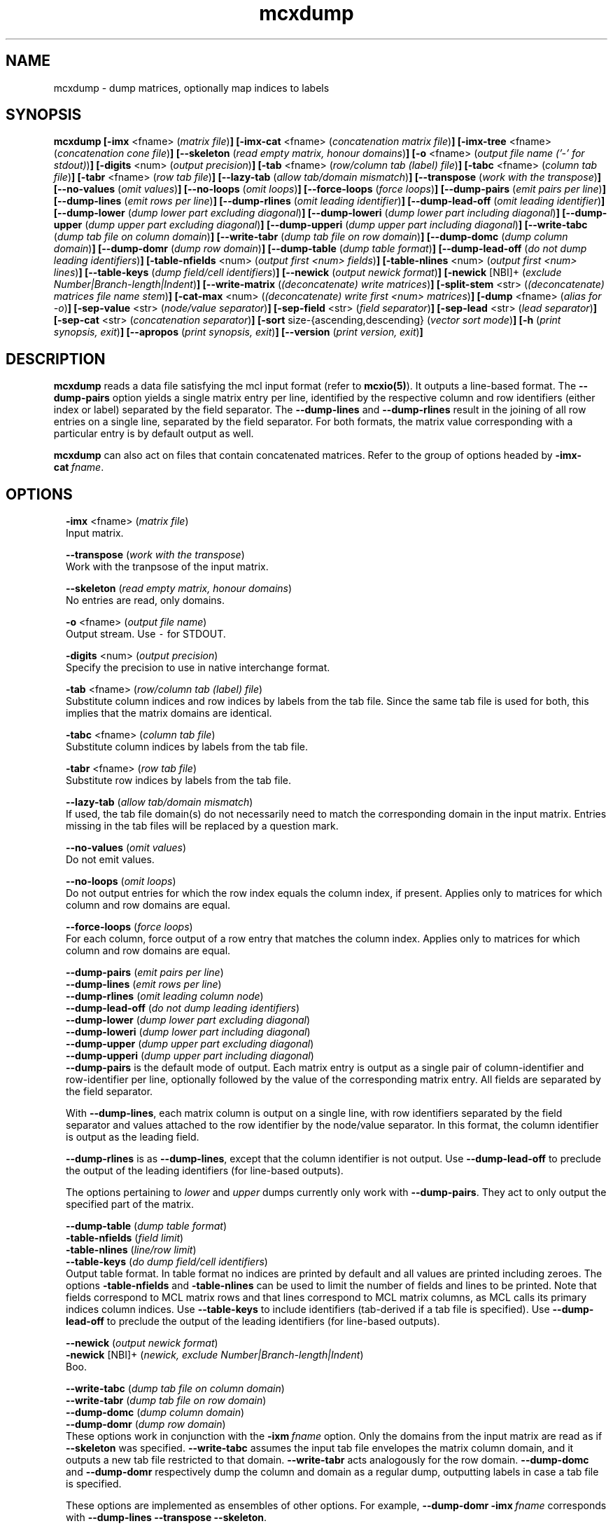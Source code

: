.\" Copyright (c) 2009 Stijn van Dongen
.TH "mcxdump" 1 "18 Sep 2009" "mcxdump 1\&.008, 09-261" "USER COMMANDS "
.po 2m
.de ZI
.\" Zoem Indent/Itemize macro I.
.br
'in +\\$1
.nr xa 0
.nr xa -\\$1
.nr xb \\$1
.nr xb -\\w'\\$2'
\h'|\\n(xau'\\$2\h'\\n(xbu'\\
..
.de ZJ
.br
.\" Zoem Indent/Itemize macro II.
'in +\\$1
'in +\\$2
.nr xa 0
.nr xa -\\$2
.nr xa -\\w'\\$3'
.nr xb \\$2
\h'|\\n(xau'\\$3\h'\\n(xbu'\\
..
.if n .ll -2m
.am SH
.ie n .in 4m
.el .in 8m
..
.SH NAME
mcxdump \- dump matrices, optionally map indices to labels
.SH SYNOPSIS

\fBmcxdump\fP
\fB[-imx\fP <fname> (\fImatrix file\fP)\fB]\fP
\fB[-imx-cat\fP <fname> (\fIconcatenation matrix file\fP)\fB]\fP
\fB[-imx-tree\fP <fname> (\fIconcatenation cone file\fP)\fB]\fP
\fB[--skeleton\fP (\fIread empty matrix, honour domains\fP)\fB]\fP
\fB[-o\fP <fname> (\fIoutput file name (\&'-\&' for stdout)\fP)\fB]\fP
\fB[-digits\fP <num> (\fIoutput precision\fP)\fB]\fP
\fB[-tab\fP <fname> (\fIrow/column tab (label) file\fP)\fB]\fP
\fB[-tabc\fP <fname> (\fIcolumn tab file\fP)\fB]\fP
\fB[-tabr\fP <fname> (\fIrow tab file\fP)\fB]\fP
\fB[--lazy-tab\fP (\fIallow tab/domain mismatch\fP)\fB]\fP
\fB[--transpose\fP (\fIwork with the transpose\fP)\fB]\fP
\fB[--no-values\fP (\fIomit values\fP)\fB]\fP
\fB[--no-loops\fP (\fIomit loops\fP)\fB]\fP
\fB[--force-loops\fP (\fIforce loops\fP)\fB]\fP
\fB[--dump-pairs\fP (\fIemit pairs per line\fP)\fB]\fP
\fB[--dump-lines\fP (\fIemit rows per line\fP)\fB]\fP
\fB[--dump-rlines\fP (\fIomit leading identifier\fP)\fB]\fP
\fB[--dump-lead-off\fP (\fIomit leading identifier\fP)\fB]\fP
\fB[--dump-lower\fP (\fIdump lower part excluding diagonal\fP)\fB]\fP
\fB[--dump-loweri\fP (\fIdump lower part including diagonal\fP)\fB]\fP
\fB[--dump-upper\fP (\fIdump upper part excluding diagonal\fP)\fB]\fP
\fB[--dump-upperi\fP (\fIdump upper part including diagonal\fP)\fB]\fP
\fB[--write-tabc\fP (\fIdump tab file on column domain\fP)\fB]\fP
\fB[--write-tabr\fP (\fIdump tab file on row domain\fP)\fB]\fP
\fB[--dump-domc\fP (\fIdump column domain\fP)\fB]\fP
\fB[--dump-domr\fP (\fIdump row domain\fP)\fB]\fP
\fB[--dump-table\fP (\fIdump table format\fP)\fB]\fP
\fB[--dump-lead-off\fP (\fIdo not dump leading identifiers\fP)\fB]\fP
\fB[-table-nfields\fP <num> (\fIoutput first <num> fields\fP)\fB]\fP
\fB[-table-nlines\fP <num> (\fIoutput first <num> lines\fP)\fB]\fP
\fB[--table-keys\fP (\fIdump field/cell identifiers\fP)\fB]\fP
\fB[--newick\fP (\fIoutput newick format\fP)\fB]\fP
\fB[-newick\fP [NBI]+ (\fIexclude Number|Branch-length|Indent\fP)\fB]\fP
\fB[--write-matrix\fP (\fI(deconcatenate) write matrices\fP)\fB]\fP
\fB[-split-stem\fP <str> (\fI(deconcatenate) matrices file name stem\fP)\fB]\fP
\fB[-cat-max\fP <num> (\fI(deconcatenate) write first <num> matrices\fP)\fB]\fP
\fB[-dump\fP <fname> (\fIalias for -o\fP)\fB]\fP
\fB[-sep-value\fP <str> (\fInode/value separator\fP)\fB]\fP
\fB[-sep-field\fP <str> (\fIfield separator\fP)\fB]\fP
\fB[-sep-lead\fP <str> (\fIlead separator\fP)\fB]\fP
\fB[-sep-cat\fP <str> (\fIconcatenation separator\fP)\fB]\fP
\fB[-sort\fP size-{ascending,descending} (\fIvector sort mode\fP)\fB]\fP
\fB[-h\fP (\fIprint synopsis, exit\fP)\fB]\fP
\fB[--apropos\fP (\fIprint synopsis, exit\fP)\fB]\fP
\fB[--version\fP (\fIprint version, exit\fP)\fB]\fP
.SH DESCRIPTION

\fBmcxdump\fP reads a data file satisfying the mcl input format
(refer to \fBmcxio(5)\fP)\&. It outputs a line-based format\&. The
\fB--dump-pairs\fP option yields a single matrix entry per line,
identified by the respective column and row identifiers (either index or
label) separated by the field separator\&.
The \fB--dump-lines\fP and \fB--dump-rlines\fP result in the
joining of all row entries on a single line, separated by the field
separator\&. For both formats, the matrix value corresponding with
a particular entry is by default output as well\&.

\fBmcxdump\fP can also act on files that contain concatenated
matrices\&. Refer to the group of options headed by
\fB-imx-cat\fP\ \&\fIfname\fP\&.
.SH OPTIONS

.ZI 2m "\fB-imx\fP <fname> (\fImatrix file\fP)"
\&
.br
Input matrix\&.
.in -2m

.ZI 2m "\fB--transpose\fP (\fIwork with the transpose\fP)"
\&
.br
Work with the tranpsose of the input matrix\&.
.in -2m

.ZI 2m "\fB--skeleton\fP (\fIread empty matrix, honour domains\fP)"
\&
.br
No entries are read, only domains\&.
.in -2m

.ZI 2m "\fB-o\fP <fname> (\fIoutput file name\fP)"
\&
.br
Output stream\&. Use \fC-\fP for STDOUT\&.
.in -2m

.ZI 2m "\fB-digits\fP <num> (\fIoutput precision\fP)"
\&
.br
Specify the precision to use in native interchange format\&.
.in -2m

.ZI 2m "\fB-tab\fP <fname> (\fIrow/column tab (label) file\fP)"
\&
.br
Substitute column indices and row indices by labels from the tab file\&.
Since the same tab file is used for both, this implies that the matrix
domains are identical\&.
.in -2m

.ZI 2m "\fB-tabc\fP <fname> (\fIcolumn tab file\fP)"
\&
.br
Substitute column indices by labels from the tab file\&.
.in -2m

.ZI 2m "\fB-tabr\fP <fname> (\fIrow tab file\fP)"
\&
.br
Substitute row indices by labels from the tab file\&.
.in -2m

.ZI 2m "\fB--lazy-tab\fP (\fIallow tab/domain mismatch\fP)"
\&
.br
If used, the tab file domain(s) do not necessarily need to match
the corresponding domain in the input matrix\&. Entries missing in
the tab files will be replaced by a question mark\&.
.in -2m

.ZI 2m "\fB--no-values\fP (\fIomit values\fP)"
\&
.br
Do not emit values\&.
.in -2m

.ZI 2m "\fB--no-loops\fP (\fIomit loops\fP)"
\&
.br
Do not output entries for which the row index equals the column index,
if present\&.
Applies only to matrices for which column and row domains are equal\&.
.in -2m

.ZI 2m "\fB--force-loops\fP (\fIforce loops\fP)"
\&
.br
For each column, force output of a row entry that matches the
column index\&.
Applies only to matrices for which column and row domains are equal\&.
.in -2m

.ZI 2m "\fB--dump-pairs\fP (\fIemit pairs per line\fP)"
\&
'in -2m
.ZI 2m "\fB--dump-lines\fP (\fIemit rows per line\fP)"
\&
'in -2m
.ZI 2m "\fB--dump-rlines\fP (\fIomit leading column node\fP)"
\&
'in -2m
.ZI 2m "\fB--dump-lead-off\fP (\fIdo not dump leading identifiers\fP)"
\&
'in -2m
.ZI 2m "\fB--dump-lower\fP (\fIdump lower part excluding diagonal\fP)"
\&
'in -2m
.ZI 2m "\fB--dump-loweri\fP (\fIdump lower part including diagonal\fP)"
\&
'in -2m
.ZI 2m "\fB--dump-upper\fP (\fIdump upper part excluding diagonal\fP)"
\&
'in -2m
.ZI 2m "\fB--dump-upperi\fP (\fIdump upper part including diagonal\fP)"
\&
'in -2m
'in +2m
\&
.br
\fB--dump-pairs\fP is the default mode of output\&. Each matrix entry
is output as a single pair of column-identifier and row-identifier per line,
optionally followed by the value of the corresponding matrix entry\&.
All fields are separated by the field separator\&.

With \fB--dump-lines\fP, each matrix column is output on a
single line, with row identifiers separated by the field separator
and values attached to the row identifier by the node/value separator\&.
In this format, the column identifier is output as the leading field\&.

\fB--dump-rlines\fP is as \fB--dump-lines\fP,
except that the column identifier is not output\&.
Use \fB--dump-lead-off\fP to preclude the output of the leading
identifiers (for line-based outputs)\&.

The options pertaining to \fIlower\fP and \fIupper\fP dumps currently
only work with \fB--dump-pairs\fP\&. They act to only output
the specified part of the matrix\&.
.in -2m

.ZI 2m "\fB--dump-table\fP (\fIdump table format\fP)"
\&
'in -2m
.ZI 2m "\fB-table-nfields\fP (\fIfield limit\fP)"
\&
'in -2m
.ZI 2m "\fB-table-nlines\fP (\fIline/row limit\fP)"
\&
'in -2m
.ZI 2m "\fB--table-keys\fP (\fIdo dump field/cell identifiers\fP)"
\&
'in -2m
'in +2m
\&
.br
Output table format\&. In table format no indices are printed by default
and all values
are printed including zeroes\&. The options \fB-table-nfields\fP and \fB-table-nlines\fP
can be used to limit
the number of fields and lines to be printed\&. Note that fields correspond
to MCL matrix rows and that lines correspond to MCL matrix columns, as MCL
calls its primary indices column indices\&.
Use \fB--table-keys\fP to include identifiers (tab-derived if a tab file is specified)\&.
Use \fB--dump-lead-off\fP to preclude the output of the leading
identifiers (for line-based outputs)\&.
.in -2m

.ZI 2m "\fB--newick\fP (\fIoutput newick format\fP)"
\&
'in -2m
.ZI 2m "\fB-newick\fP [NBI]+ (\fInewick, exclude Number|Branch-length|Indent\fP)"
\&
'in -2m
'in +2m
\&
.br
Boo\&.
.in -2m

.ZI 2m "\fB--write-tabc\fP (\fIdump tab file on column domain\fP)"
\&
'in -2m
.ZI 2m "\fB--write-tabr\fP (\fIdump tab file on row domain\fP)"
\&
'in -2m
.ZI 2m "\fB--dump-domc\fP (\fIdump column domain\fP)"
\&
'in -2m
.ZI 2m "\fB--dump-domr\fP (\fIdump row domain\fP)"
\&
'in -2m
'in +2m
\&
.br
These options work in conjunction with the \fB-ixm\fP\ \&\fIfname\fP option\&.
Only the domains from the input matrix are read as if \fB--skeleton\fP
was specified\&.
\fB--write-tabc\fP assumes the input tab file envelopes the matrix column
domain, and it outputs a new tab file restricted to that domain\&.
\fB--write-tabr\fP acts analogously for the row domain\&.
\fB--dump-domc\fP and \fB--dump-domr\fP respectively dump the column
and domain as a regular dump, outputting labels in case a tab file is
specified\&.

These options are implemented as ensembles of other options\&.
For example, \fB--dump-domr\fP \fB-imx\fP\ \&\fIfname\fP corresponds with
\fB--dump-lines\fP \fB--transpose\fP \fB--skeleton\fP\&.
.in -2m

.ZI 2m "\fB--write-tabr\fP (\fIdump tab file on row domain\fP)"
\&
.br
This will only infer the domains from the input matrix\&. It assumes
the input tab file envelopes the matrix row domain, and it outputs
a new tab file restricted to that domain\&.
.in -2m

.ZI 2m "\fB-imx-cat\fP <fname> (\fIconcatenation matrix file\fP)"
\&
'in -2m
.ZI 2m "\fB-imx-tree\fP <fname> (\fIconcatenation cone file\fP)"
\&
'in -2m
.ZI 2m "\fB--write-matrix\fP (\fI(deconcatenate) write matrices\fP)"
\&
'in -2m
.ZI 2m "\fB-split-stem\fP <str> (\fI(deconcatenate) matrices file name stem\fP)"
\&
'in -2m
.ZI 2m "\fB-cat-max\fP <num> (\fI(deconcatenate) write first <num> matrices\fP)"
\&
'in -2m
'in +2m
\&
.br
\fB-imx-cat\fP is like \fB-imx\fP except that the input is assumed to
contain multiple concatenated matrices\&.
The matrices are dumped separated by the
\fIcat separator\fP (cf\&. \fB-sep-cat\fP)\&.
Alternatively, the matrices can be written to different files
using the \fB-split-stem\fP option\&.
In this case it is possible to output each matrix in native format
rather than as a dump by specifying \fB--write-matrix\fP\&.
This makes mcxdump effectively act as a deconcatenator\&.
In all cases (respectively dumping and writing matrices
to either the same stream or multiple files) the number of
matrices to be dumped can be limited with \fB-cat-max\fP\&.

\fB-imx-tree\fP is like \fB-imx-cat\fP except that the input
is assumed to be in cone format (the format output by \fBmclcm\fP)\&.
This format encodes a tree as a concatenation of matrices with
nested domains\&. \fBmcxdump\fP will project all levels of this tree
so that all row domains are the same as the bottom row domain\&.
This implies that a set of nested clusterings (on different node
sets, as the set of clusters of a given level is the node set
of the next level) is transformed
into a set of flattened clusterings, all on the same node set\&.
If you do not want this to happen, simply use \fB-imx-cat\fP\&.
.in -2m

.ZI 2m "\fB-sep-value\fP <str> (\fInode/value separator\fP)"
\&
.br
Set the node/value separator for line based row ensemble output\&.
.in -2m

.ZI 2m "\fB-sep-field\fP <str> (\fIfield separator\fP)"
\&
.br
Set the field separator for different row indices in a given column\&.
.in -2m

.ZI 2m "\fB-sep-lead\fP <str> (\fIlead separator\fP)"
\&
.br
Set the lead separator\&. In the \fB--dump-lines\fP format it
separates the leading column index from the following ensembl of
row indices\&. It can be useful to make this different from the
field separator\&. One can for example grep for columns that have
more than one entry in a matrix mapping nodes to clusters\&. This
will find nodes in overlap\&.
.in -2m

.ZI 2m "\fB-sep-cat\fP <str> (\fIconcatenation separator\fP)"
\&
.br
Set the separator that is used between matrix dumps when a concatenation of
matrices is dumped\&.
.in -2m

.ZI 2m "\fB-sort\fP size-{ascending,descending} (\fIconcatenation separator\fP)"
\&
.br
Reorder the matrix columns prior to dumping, based on the number of
nonzero entries in each column\&.
Do not use this in conjunction with a tab file for the column domain\&.
.in -2m
.SH AUTHOR

Stijn van Dongen\&.
.SH SEE ALSO

\fBmcxload(1)\fP,
\fBmcl(1)\fP,
\fBmclfaq(7)\fP,
and \fBmclfamily(7)\fP for an overview of all the documentation
and the utilities in the mcl family\&.
